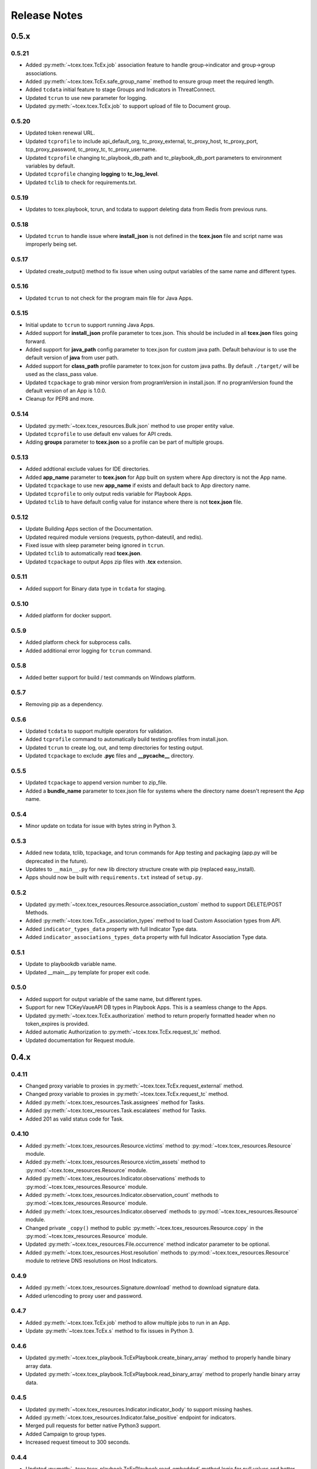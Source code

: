 .. _release_notes:

Release Notes
#############

0.5.x
=====

0.5.21
------
+ Added :py:meth:`~tcex.tcex.TcEx.job` association feature to handle group->indicator and group->group associations.
+ Added :py:meth:`~tcex.tcex.TcEx.safe_group_name` method to ensure group meet the required length.
+ Added ``tcdata`` initial feature to stage Groups and Indicators in ThreatConnect.
+ Updated ``tcrun`` to use new parameter for logging.
+ Updated :py:meth:`~tcex.tcex.TcEx.job` to support upload of file to Document group.

0.5.20
------
+ Updated token renewal URL.
+ Updated ``tcprofile`` to include api_default_org, tc_proxy_external, tc_proxy_host, tc_proxy_port, tcp_proxy_password, tc_proxy_tc, tc_proxy_username.
+ Updated ``tcprofile`` changing tc_playbook_db_path and tc_playbook_db_port parameters to environment variables by default.
+ Updated ``tcprofile`` changing **logging** to **tc_log_level**.
+ Updated ``tclib`` to check for requirements.txt.

0.5.19
------
+ Updates to tcex.playbook, tcrun, and tcdata to support deleting data from Redis from previous runs.

0.5.18
------
+ Updated ``tcrun`` to handle issue where **install_json** is not defined in the **tcex.json** file and script name was improperly being set.

0.5.17
------
+ Updated create_output() method to fix issue when using output variables of the same name and different types.

0.5.16
------
+ Updated ``tcrun`` to not check for the program main file for Java Apps.

0.5.15
------
+ Initial update to ``tcrun`` to support running Java Apps.
+ Added support for **install_json** profile parameter to tcex.json. This should be included in all **tcex.json** files going forward.
+ Added support for **java_path** config parameter to tcex.json for custom java path.  Default behaviour is to use the default version of **java** from user path.
+ Added support for **class_path** profile parameter to tcex.json for custom java paths.  By default ``./target/`` will be used as the class_pass value.
+ Updated ``tcpackage`` to grab minor version from programVersion in install.json.  If no programVersion found the default version of an App is 1.0.0.
+ Cleanup for PEP8 and more.

0.5.14
------
+ Updated :py:meth:`~tcex.tcex_resources.Bulk.json` method to use proper entity value.
+ Updated ``tcprofile`` to use default env values for API creds.
+ Adding **groups** parameter to **tcex.json** so a profile can be part of multiple groups.

0.5.13
------
+ Added addtional exclude values for IDE directories.
+ Added **app_name** parameter to **tcex.json** for App built on system where App directory is not the App name.
+ Updated ``tcpackage`` to use new **app_name** if exists and default back to App directory name.
+ Updated ``tcprofile`` to only output redis variable for Playbook Apps.
+ Updated ``tclib`` to have default config value for instance where there is not **tcex.json** file.

0.5.12
------
+ Update Building Apps section of the Documentation.
+ Updated required module versions (requests, python-dateutil, and redis).
+ Fixed issue with sleep parameter being ignored in ``tcrun``.
+ Updated ``tclib`` to automatically read **tcex.json**.
+ Updated ``tcpackage`` to output Apps zip files with **.tcx** extension.

0.5.11
------
+ Added support for Binary data type in ``tcdata`` for staging.

0.5.10
------
+ Added platform for docker support.

0.5.9
-----
+ Added platform check for subprocess calls.
+ Added additional error logging for ``tcrun`` command.

0.5.8
-----
+ Added better support for build / test commands on Windows platform.

0.5.7
-----
+ Removing pip as a dependency.

0.5.6
-----
+ Updated ``tcdata`` to support multiple operators for validation.
+ Added ``tcprofile`` command to automatically build testing profiles from install.json.
+ Updated ``tcrun`` to create log, out, and temp directories for testing output.
+ Updated ``tcpackage`` to exclude **.pyc** files and **__pycache__** directory.

0.5.5
-----
+ Updated ``tcpackage`` to append version number to zip_file.
+ Added a **bundle_name** parameter to tcex.json file for systems where the directory name doesn't represent the App name.

0.5.4
-----
+ Minor update on tcdata for issue with bytes string in Python 3.

0.5.3
-----
+ Added new tcdata, tclib, tcpackage, and tcrun commands for App testing and packaging (app.py will be deprecated in the future).
+ Updates to ``__main__.py`` for new lib directory structure create with pip (replaced easy_install).
+ Apps should now be built with ``requirements.txt`` instead of ``setup.py``.

0.5.2
------
+ Updated :py:meth:`~tcex.tcex_resources.Resource.association_custom` method to support DELETE/POST Methods.
+ Added :py:meth:`~tcex.tcex.TcEx._association_types` method to load Custom Association types from API.
+ Added ``indicator_types_data`` property with full Indicator Type data.
+ Added ``indicator_associations_types_data`` property with full Indicator Association Type data.

0.5.1
------
+ Update to playbookdb variable name.
+ Updated __main__.py template for proper exit code.

0.5.0
------
+ Added support for output variable of the same name, but different types.
+ Support for new TCKeyVaueAPI DB types in Playbook Apps.  This is a seamless change to the Apps.
+ Updated :py:meth:`~tcex.tcex.TcEx.authorization` method to return properly formatted header when no token_expires is provided.
+ Added automatic Authorization to :py:meth:`~tcex.tcex.TcEx.request_tc` method.
+ Updated documentation for Request module.

0.4.x
=====

0.4.11
------
+ Changed proxy variable to proxies in :py:meth:`~tcex.tcex.TcEx.request_external` method.
+ Changed proxy variable to proxies in :py:meth:`~tcex.tcex.TcEx.request_tc` method.
+ Added :py:meth:`~tcex.tcex_resources.Task.assignees` method for Tasks.
+ Added :py:meth:`~tcex.tcex_resources.Task.escalatees` method for Tasks.
+ Added 201 as valid status code for Task.

0.4.10
------
+ Added :py:meth:`~tcex.tcex_resources.Resource.victims` method to :py:mod:`~tcex.tcex_resources.Resource` module.
+ Added :py:meth:`~tcex.tcex_resources.Resource.victim_assets` method to :py:mod:`~tcex.tcex_resources.Resource` module.
+ Added :py:meth:`~tcex.tcex_resources.Indicator.observations` methods to :py:mod:`~tcex.tcex_resources.Resource` module.
+ Added :py:meth:`~tcex.tcex_resources.Indicator.observation_count` methods to :py:mod:`~tcex.tcex_resources.Resource` module.
+ Added :py:meth:`~tcex.tcex_resources.Indicator.observed` methods to :py:mod:`~tcex.tcex_resources.Resource` module.
+ Changed private ``_copy()`` method to public :py:meth:`~tcex.tcex_resources.Resource.copy` in the :py:mod:`~tcex.tcex_resources.Resource` module.
+ Updated :py:meth:`~tcex.tcex_resources.File.occurrence` method indicator parameter to be optional.
+ Added :py:meth:`~tcex.tcex_resources.Host.resolution` methods to :py:mod:`~tcex.tcex_resources.Resource` module to retrieve DNS resolutions on Host Indicators.

0.4.9
-----
+ Added :py:meth:`~tcex.tcex_resources.Signature.download` method to download signature data.
+ Added urlencoding to proxy user and password.

0.4.7
-----
+ Added :py:meth:`~tcex.tcex.TcEx.job` method to allow multiple jobs to run in an App.
+ Update :py:meth:`~tcex.tcex.TcEx.s` method to fix issues in Python 3.

0.4.6
-----
+ Updated :py:meth:`~tcex.tcex_playbook.TcExPlaybook.create_binary_array` method to properly handle binary array data.
+ Updated :py:meth:`~tcex.tcex_playbook.TcExPlaybook.read_binary_array` method to properly handle binary array data.

0.4.5
-----
+ Updated :py:meth:`~tcex.tcex_resources.Indicator.indicator_body` to support missing hashes.
+ Added :py:meth:`~tcex.tcex_resources.Indicator.false_positive` endpoint for indicators.
+ Merged pull requests for better native Python3 support.
+ Added Campaign to group types.
+ Increased request timeout to 300 seconds.

0.4.4
-----
+ Updated :py:meth:`~tcex.tcex_playbook.TcExPlaybook.read_embedded` method logic for null values and better support of mixed values.

0.4.3
-----
+ Update to TcExJob module for file hashes updates using v2/indicators/files.

0.4.2
-----
+ Update to :py:mod:`~tcex.tcex_job.TcExJob` module for file hashes updates using ``v2/indicators/files``.

0.4.2
-----
+ Updated :py:meth:`~tcex.tcex_playbook.TcExPlaybook.read_embedded` method to support different formatting dependent on the parent varibable type.
+ Updated :py:mod:`~tcex.tcex_resources.Resource` module for an issue where copying the instance causing errors with request instance in Python3.
+ Updated TcExLocal :py:meth:`~tcex.tcex_local.TcExLocal.run` method to better format error output.

0.4.1
-----
+ Adding :py:meth:`~tcex.tcex_resources.DataStore.add_payload` method to :py:mod:`~tcex.tcex_resources.DataStore` class.
+ Fixed issue with :py:mod:`~tcex.tcex_job.TcExJob` module where batch indicator POST with chunking would fail after first chunk.
+ Added :py:meth:`~tcex.tcex.TcEx.safe_indicator` method to urlencode and cleanup indicator before associations, etc.
+ Updated :py:meth:`~tcex.tcex.TcEx.expand_indicators` method to use a regex instead of split for better support of custom indicators.
+ Updated :py:mod:`~tcex.tcex_job.TcExJob._process_indicators_v2` to better handle custom indicator types.
+ Updated :py:meth:`~tcex.tcex_playbook.TcExPlaybook.read_embedded` method to strip off double quote from JSON string on mixed types and to decode escaped strings.
+ Updated :py:mod:`~tcex.tcex_resources.Resource` module so that all indicator are URL encoded before adding to the URI.
+ Updated :py:meth:`~tcex.tcex_resources.Indicator.indicator_body` method to only include items in the JSON body if not None.
+ Updated :py:meth:`~tcex.tcex_resources.Indicator.indicators` method to handle extra white spaces on the boundary.
+ Added additional standard args of ``api_default_org`` and ``tc_in_path``.

0.4.0
-----
+ Breaking change to :py:mod:`~tcex.tcex_resources.Resource` module. All ``_pivot()`` and ``associations()`` methods now take a instance of Resource and return a copy of the current Resource instance. Other methods such as ``security_label()`` and ``tags()`` now return a copy of the current Resource instance.
+ Added :py:mod:`~tcex.tcex_resources.Tag` Resource class.
+ Added :py:meth:`~tcex.tcex.TcEx.resource` method to get instance of Resource instance.
+ Added :py:mod:`~tcex.tcex_resources.DataStore` Resource class to the :py:mod:`~tcex.tcex_resources.Resource` module.
+ Updated :py:mod:`~tcex.tcex_job.TcExJob` module for changes in the :py:mod:`~tcex.tcex_resources.Resource` module.

0.3.x
=====

0.3.7
-----
+ Added logic around retrieving Batch Errors to handle 404.
+ Added new :py:meth:`~tcex.tcex_playbook.TcExPlaybook.exit` method for playbook apps (exit code of 3 to 1 for partial success).

0.3.6
-----
+ Added :py:mod:`~tcex.tcex_job.TcExJob.group_results` and :py:mod:`~tcex.tcex_job.TcExJob.indicator_results` properties to :py:mod:`~tcex.tcex_job.TcExJob` module.
+ Added :py:meth:`~tcex.tcex.TcEx.request_external` and :py:meth:`~tcex.tcex.TcEx.request_tc` methods.
+ Updated :py:meth:`~tcex.tcex_playbook.TcExPlaybook.read_embedded` method with a better regex for matching variables.
+ Updated :py:meth:`~tcex.tcex_playbook.TcExPlaybook` module with better error handling with JSON loads.
+ Updated TcExLocal :py:meth:`~tcex.tcex_local.TcExLocal.run` method to sleep after subprocess executes the first time.

0.3.5
-----
+ Updated :py:mod:`~tcex.tcex_job.TcExJob` module to allow indicators to be added via ``/v2/indicators/<type>``.
+ Updated structure for attributes/tags adds on groups to use singular version (attribute/tag) in Jobs modules to match format used for Indicators.
+ Added custom, case_preference and parsable properties to :py:mod:`~tcex.tcex_resources.Resource` module.
+ Added logic to cleanup temporary JSON bulk file. When logging is "debug" a compressed copy of the file will remain.

0.3.4
-----
+ Fixed issue in :py:mod:`~tcex.tcex_resources` module with pagination stopping before all results are retrieved.

0.3.3
-----
+ Added :py:meth:`~tcex.tcex.TcEx.s` method to replace the :py:meth:`~tcex.tcex.TcEx.to_string` method (handle bad unicode in Python2 and still support Python3).
+ Updated :py:meth:`~tcex.tcex_playbook.TcExPlaybook.read_embedded` method to better handle embedded Vars.

0.3.2
-----
+ Added :py:meth:`~tcex.tcex_resources.Resource.indicators` method to allow iteration over indicator values in Indicator response JSON.

0.3.1
-----
+ Updated :py:meth:`~tcex.tcex_request.TcExRequest.set_basic_auth` method to use proper unicode method.
+ Updated :py:mod:`~tcex.tcex_playbook` create and read methods to warn when None vaule is passed.

0.3.0
-----
+ Added :py:meth:`~tcex.tcex_request.TcExRequest.json` method that accepts a dictionary and automatically sets content-type and body.
+ Updated :py:meth:`~tcex.tcex.TcEx.safeurl` and :py:meth:`~tcex.tcex.TcEx.safetag` to use :py:meth:`~tcex.tcex.TcEx.to_string`.
+ Update :py:meth:`~tcex.tcex_request.TcExRequest.set_basic_auth` for 2/3 compatibility.

0.2.x
=====

0.2.11
------
+ Updated :py:meth:`~tcex.tcex_request.TcExRequest.add_payload` method to not force the value to string.
+ Updated :py:meth:`~tcex.tcex_request.TcExRequest.files` method.
+ Added :py:meth:`~tcex.tcex_request.TcExRequest.set_basic_auth` method for instance where normal method does not work.

0.2.10
------
+ Added :py:meth:`~tcex.tcex_request.TcExRequest.files` property to :py:mod:`~tcex.tcex_request` module.

0.2.9
-----
+ Fixed issue with boolean parameters having an extra space at the end.

0.2.8
-----
+ Updated :py:meth:`~tcex.tcex_local.TcExLocal._parameters` method to build a list for subprocess.popen instead of a string.
+ Updated install.json schema to support **note** field.

0.2.7
-----
+ Remove hiredis as a dependency.
+ Added hvac as a dependency for vault credential storage.
+ Added ability to use Vault as a credential store for local testing.
+ Fix to Args wrapper for Windows (' to ").

0.2.6
-----
+ Added sleep option for test profiles that take time to complete.

0.2.5
-----
+ Update to :py:mod:`~tcex.tcex_local` module to change tc.json profiles to list instead of dictionary to maintain order of profiles.
+ Added feature to :py:mod:`~tcex.tcex_local` to read environment variables for value in tc.json (e.g. $evn.my_api_key).

0.2.4
-----
+ Handle None type returned by Redis module.

0.2.3
-----
+ Added :py:meth:`~tcex.tcex.TcEx.to_string` method to replace old ``uni()`` method (handle Python 2/3 encoding for apps).

0.2.2
-----
+ Update for string, unicode, bytes issue between Python 2/3

0.2.1
-----
+ Update of :py:mod:`~tcex.tcex_local` module for Python 2/3 support.
+ Update binary methods in :py:mod:`~tcex.tcex_playbook` module for Python 2/3 support.

0.2.0
-----
+ Rework of :py:mod:`~tcex.tcex_local` :py:meth:`~tcex.tcex_local.TcExLocal.run` logic to support updated tc.json schema.
+ Changed **--test** arg to **--profile** in :py:meth:`~tcex.tcex_local.TcExLocal._required_arguments`.
+ Added **script** field to tc.json that matches **--script** arg to support predefined script names.
+ Added **group** field to tc.json that matches **--group** arg in :py:meth:`~tcex.tcex_local.TcExLocal._required_arguments` to support running multiple profiles.
+ Added `inflect <https://pypi.python.org/pypi/inflect>`_ requirement version 0.2.5.
+ Changed python-dateutil requirement to version 2.6.10.
+ Changed requests requirement to version 2.13.0.

0.1.x
=====

0.1.6
-----
+ Added accepted status code of 201 for Custom Indicator POST on dynamic class creation.

0.1.5
-----
+ Added :py:meth:`~tcex.tcex_resources.Indicator.entity_body` method to :py:mod:`~tcex.tcex_resources` for generating indicator body.
+ Added :py:meth:`~tcex.tcex_resources.Indicator.indicator_body` method to :py:mod:`~tcex.tcex_resources` for generating indicator body.

0.1.4
-----
+ Fixed issue with Job :py:meth:`~tcex.tcex_job.TcExJob.group_cache` method.

0.1.3
-----
+ Updated :py:mod:`~tcex.tcex_job.TcExJob` module to use new pagination functionality in :py:mod:`~tcex.tcex_resources` module.
+ Updated and labeled :py:meth:`~tcex.tcex_resources.Resource.paginate` method as deprecated.

0.1.2
-----
+ Updated tcex_local for additional parameter support during build process.

0.1.1
-----
+ Update tcex_local for exit code when app.py is called (maven build issue).
+ Added new log event for proxy settings.

0.1.0
-----
+ Reworked iterator logic in :py:mod:`~tcex.tcex_resources` module.

0.0.x
=====

0.0.12
------
+ Documentation updates.
+ Changes to :py:mod:`~tcex.tcex_resources` to allow iteration over the instance to retrieve paginated results.
+ Updates to support persistent args when running app locally.
+ Updated playbook module for Python 3.
+ Added logging of platform for debugging purposes.
+ Cleanup and Pep 8 changes.

0.0.11
------
+ Updated :py:meth:`~tcex.tcex_job.TcExJob.file_occurrence` in the :py:mod:`~tcex.tcex_job.TcExJob` module.
+ Added :py:mod:`~tcex.tcex_data_filter` module accessed via ``tcex.data_filter(data)``.
+ Added :py:meth:`~tcex.tcex.TcEx.epoch_seconds` method to return epoch seconds with optional delta period.
+ Added ``python-dateutil==2.4.2`` as a Python dependency.

0.0.10
------
+ Added :py:meth:`~tcex.tcex_resources.Resource.paginate` method to :py:mod:`~tcex.tcex_resources` module.
+ Updated :py:meth:`~tcex.tcex_job.TcExJob.group_cache` module to use :py:meth:`~tcex.tcex_resources.Resource.paginate` method.

0.0.9
-----
+ Updated :py:mod:`~tcex.tcex_job.TcExJob` module for :py:mod:`~tcex.tcex_resources` modules renamed methods and changes.

0.0.8
-----
+ Change logging level logic to use ``logging`` over ``tc_logging_level`` if it exist.
+ Added App version logging attempt.


0.0.7
-----
+ Updated :py:meth:`~tcex.tcex.TcEx._resources` method to handle TC version without custom indicators.
+ Updated logging to better debug API request failures.
+ Updated package command to create lib directory with python version (e.g. lib_3.6.0)
+ Logging the Logging Level, Python and TcEx verison for additional debugging.

0.0.6
-----
+ Updated open call for bytes issue on Python 3

0.0.5
-----
+ Updated to setup.py for Python 3 support

0.0.4
-----
+ Update for Campaign resource type Class.
+ Added :ref:`building_apps` and :ref:`development_tools` section to documentation.

0.0.3
-----
+ Added :py:meth:`~tcex.tcex_resources.Campaign` Class.
+ Multiple updates to documentation

0.0.2
-----
+ Updates to ``setup.py`` for build

0.0.1
-----
+ Initial Public Release

